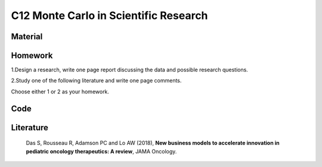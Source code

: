 **************************************
C12 Monte Carlo in Scientific Research
**************************************

Material
========

Homework
========

1.Design a research, write one page report discussing the data and possible research questions.

2.Study one of the following literature and write one page comments.

Choose either 1 or 2 as your homework.

Code
====

Literature
==========

  Das S, Rousseau R, Adamson PC and Lo AW (2018), **New business models to accelerate innovation in pediatric oncology therapeutics: A review**, JAMA Oncology.
